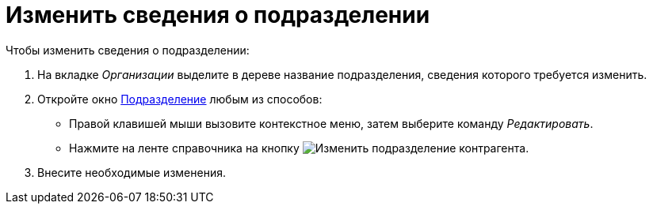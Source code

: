 = Изменить сведения о подразделении

.Чтобы изменить сведения о подразделении:
. На вкладке _Организации_ выделите в дереве название подразделения, сведения которого требуется изменить.
. Откройте окно xref:partners/department/manage-departments.adoc#depts[Подразделение] любым из способов:
+
* Правой клавишей мыши вызовите контекстное меню, затем выберите команду _Редактировать_.
* Нажмите на ленте справочника на кнопку image:buttons/edit-partner-dept.png[Изменить подразделение контрагента].
+
. Внесите необходимые изменения.
